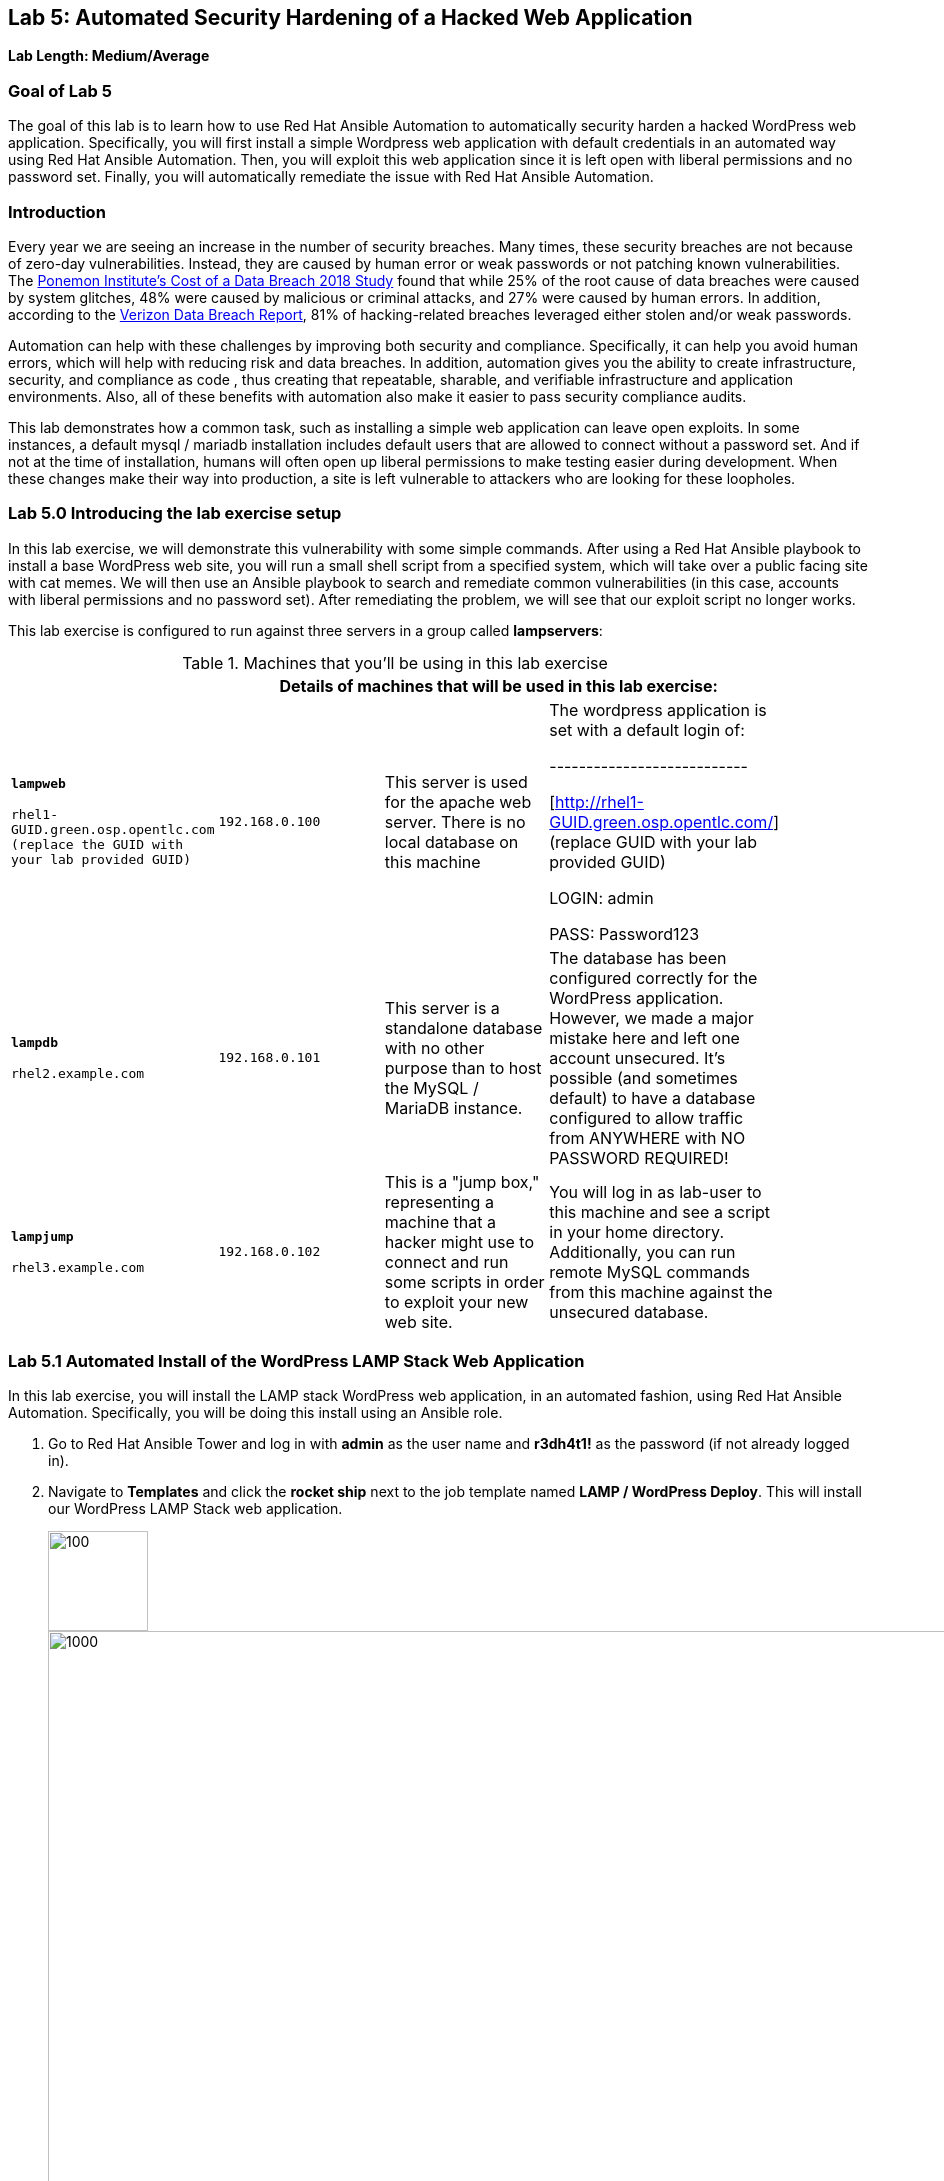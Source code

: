 == Lab 5: Automated Security Hardening of a Hacked Web Application

*Lab Length: Medium/Average*

=== Goal of Lab 5
The goal of this lab is to learn how to use Red Hat Ansible Automation to automatically security harden a hacked WordPress web application. Specifically, you will first install a simple Wordpress web application with default credentials in an automated way using Red Hat Ansible Automation. Then, you will exploit this web application since it is left open with liberal permissions and no password set. Finally, you will automatically remediate the issue with Red Hat Ansible Automation.

=== Introduction
Every year we are seeing an increase in the number of security breaches. Many times, these security breaches are not because of zero-day vulnerabilities. Instead, they are caused by human error or weak passwords or not patching known vulnerabilities. The link:https://www-03.ibm.com/press/us/en/pressrelease/53800.wss[Ponemon Institute's Cost of a Data Breach 2018 Study]  found that while 25% of the root cause of data breaches were caused by system glitches, 48% were caused by malicious or criminal attacks, and 27% were caused by human errors. In addition, according to the link:https://enterprise.verizon.com/resources/reports/dbir/[Verizon Data Breach Report], 81% of hacking-related breaches leveraged either stolen and/or weak passwords.

Automation can help with these challenges by improving both security and compliance. Specifically, it can help you avoid human errors, which will help with reducing risk and data breaches. In addition, automation gives you the ability to create infrastructure, security, and compliance as code , thus creating that repeatable, sharable, and verifiable infrastructure and application environments. Also, all of these benefits with automation also make it easier to pass security compliance audits.

This lab demonstrates how a common task, such as installing a simple web application can leave open exploits. In some instances, a default mysql / mariadb installation
includes default users that are allowed to connect without a password
set. And if not at the time of installation, humans will often open up
liberal permissions to make testing easier during development. When
these changes make their way into production, a site is left vulnerable
to attackers who are looking for these loopholes.

=== Lab 5.0 Introducing the lab exercise setup

In this lab exercise, we will demonstrate this vulnerability with some simple commands. After using a Red Hat Ansible playbook to install a base WordPress web site, you will run a small shell script from a specified system, which will take over a
public facing site with cat memes. We will then use an Ansible playbook to search and remediate common vulnerabilities (in this case,
accounts with liberal permissions and no password set). After
remediating the problem, we will see that our exploit script no longer
works.

This lab exercise is configured to run against three servers in a group called *lampservers*:


.Machines that you'll be using in this lab exercise
[width="90%",cols="^m,^m,,",frame="topbot",options="header,footer"]
|=====================================================
|     3+|Details of machines that will be used in this lab exercise:
    |*lampweb*

    rhel1-GUID.green.osp.opentlc.com (replace the GUID with your lab provided GUID)
    | 192.168.0.100
    |This server is used for the apache web server. There is no local database on this machine
    | The wordpress application is set with a default login of:

---------------------------

    [http://rhel1-GUID.green.osp.opentlc.com/] (replace GUID with your lab provided GUID)

    LOGIN:  admin

    PASS:  Password123

    |*lampdb*

    rhel2.example.com
    | 192.168.0.101
    |This server is a standalone database with no other purpose than to host the MySQL / MariaDB instance.
    | The database has been configured correctly for the WordPress application. However, we made a major mistake here and left one account unsecured. It's possible (and sometimes default) to have a database configured to allow traffic from ANYWHERE with NO PASSWORD REQUIRED!

    |*lampjump*

    rhel3.example.com
    | 192.168.0.102
    |This is a "jump box," representing a machine that a hacker might use to connect and run some scripts in order to exploit your new web site.
    | You will log in as lab-user to this machine and see a script in your home directory. Additionally, you can run remote MySQL commands from this machine against the unsecured database.


|=====================================================

=== Lab 5.1 Automated Install of the WordPress LAMP Stack Web Application

In this lab exercise, you will install the LAMP stack WordPress web application, in an automated fashion, using Red Hat Ansible Automation. Specifically, you will be doing this install using an Ansible role.

. Go to Red Hat Ansible Tower and log in with *admin* as the user name and *r3dh4t1!* as the password (if not already logged in).

. Navigate to *Templates* and click the *rocket ship* next to the job template named *LAMP / WordPress Deploy*.  This will install our WordPress LAMP Stack web application.
+
image:images/templates.png[100,100]
image:images/webappinstall.png[1000,1000]

. Now let's take a closer look at our Red Hat Ansible Tower log to see what is happening behind the scenes. Notice that this job template is executing the *wordpress.yml* playbook that is deploying Wordpress to the lampweb and lampdb systems. Also take a look at the Inventory in the DETAILS section. Notice that the systems that we're using in this lab exercise are AWS EC2 instances. When you look at the Red Hat Ansible Tower log, nothing looks out of the ordinary and to the innocent eye, we complete this step without any issues (as seen in the STATUS in the DETAILS section and in the PLAY RECAP at the bottom of the Red Hat Ansible Tower log).
+
image:images/wordpressdeploy.png[1000,1000]

. Now that this Red Hat Ansible Tower job template completed, let's validate that our WordPress LAMP Stack Web Application got installed successfully by visiting the website at *http://rhel1-GUID.green.osp.opentlc.com*. Don't forget to replace the GUID with your lab provided GUID!

+
NOTE: Be careful when you type the website's URL. The website is HTTP not HTTPS (another security mistake purposely made for lab demonstration purposes).

=== Lab 5.2 Hacking the Database of the WordPress LAMP Stack Web Application

In this lab exercise, we are going to confirm that we can access the database of our WordPress LAMP Stack Web Application  insecurely. We'll then take advantage of the user accounts that already exist on the database system and lock out the legitimate user of the WordPress site so that they can no longer log in. You(the database hacker) will now have admin access to the site!

First, let's see if we can get into the database.

==== Lab 5.2.1 Accessing and Viewing the Database of the WordPress LAMP Stack Web Application

. Let's SSH into our *lampjump* system using its IP address (*192.168.0.102*). Remember that this system is our "jump box", representing a machine that a hacker would use to connect and run exploit scripts to hack your new web site. In order to SSH into our *lampjump* system, we have to first SSH into our lab's workstation box.

. If not already there, go to the Terminal window on your laptop and log in to the workstation bastion host as *lab-user* from your desktop system *replacing GUID with your unique lab provided GUID*. If needed, use the password *r3dh4t1!* From the workstation bastion host, log into your *lampjump* system as *lab-user* using its IP address (*192.168.0.102*). Note that the hostname of our *lampjump* system is rhel3.example.com.
+
----
[localhost ~]$ ssh lab-user@workstation-GUID.green.osp.opentlc.com
[lab-user@workstation-GUID ~]$ ssh lab-user@192.168.0.102
[lab-user@rhel3 ~]$
----
. Next, from our *lampjump* system, connect to the database using this command:
+
----
[lab-user@rhel3 ~]$ mysql WordPress -h 192.168.0.101 -u insecure
----
Notice that we get the following MySQL prompt:
+
----
Welcome to the MariaDB monitor.  Commands end with ; or \g.
Your MariaDB connection id is something
Server version: 5.5.60-MariaDB MariaDB Server

Copyright (c) 2000, 2018, Oracle, MariaDB Corporation Ab and others.

Type 'help;' or '\h' for help. Type '\c' to clear the current input statement.

MariaDB [WordPress]>
----
+
If you see the above MySQL prompt, you're in the database! We just connected to the database on a a server and didn't even need a password!
+
Anyone with a bit of curiosity and malicious intent can directly access the database that runs your entire web site! They could add their own users and easily take over your own website. Yikes! Or they could cover your site in cat memes. You, the hacker, decided to do just that since you are a big cat fan. In the next step, we are going to hack this web application and fill it with cat memes. But first, let's create a WordPress user so we can go in anytime and post articles.

. While we're in the MySQL database, let's take a look at the users who
are allowed to log in to the WordPress server. Type the following two commands into your MySQL database prompt.
+
----
select user_login,user_pass from wp_users;

select * from wp_usermeta WHERE meta_key = 'wp_capabilities';
----
+
image:images/mysql1.png[1000,1000]
+
Notice how we can easily see the user and the password that's stored in the database for this user. In addition, we can see the data that defines the access level. This tells you that we can easily access the site's database and make changes without any credentials. Now, let's take advantage of the admin account and change the admin password so that we can always log in as admin with our new password. Chances are, someone will realize they're locked out and eventually get back in. A more realistic example would actually be sneakier: we would create an ambiguous username
that _looked_ official but was our secret access backdoor.

==== Lab 5.2.2 Taking Advantage of the Admin Account by Changing the Admin Password

In this lab exercise, let's give ourselves access to our WordPress web application by using the vulnerable database. It's as simple as updating the admin user's password. Even though we don't know what that admin password is, we have wide open database access so we can set the admin password to whatever we
want!

. Run this command in your MySQL prompt to change the WordPress admin user's password to something else:

+
----
update wp_users set user_pass=MD5('EvilMeowHacker') WHERE `user_login`='admin';
----
+
image:images/mysql2.png[3000,3000]

. Now, verify you have access with this new password by visiting this admin login URL and logging in with your new credentials. The admin user for this WordPress instance is now set to:
*http://rhel1-GUID.green.osp.opentlc.com/wp-admin/*. Don't forget to change the GUID to your lab's GUID. Also note that the website is HTTP not HTTPS (again, as noted before, this is another security mistake purposely made for lab demonstration purposes).
* login: `admin`
* password: `EvilMeowHacker`
+
WOW. We are in!
+
image:images/wordpressin.png[3000,3000]
+
The main thing we're pointing out here is the fact that this is a really scary exploitable security mistake that is surprisingly more common than you think and one that we may not ever notice.

. Now, let's get out of the MySQL prompt. Type *exit* to leave the MySQL prompt and return back to the regular command line.
+
image:images/mysql3.png[300,300]

=== Lab 5.3 Exploiting the database vulnerability by importing a database payload into the website's database.

The previous lab exercises verified that the database was insecure and that one method of exploiting it is to change a login user for MySQL,
specifically the login for the WordPress application.

In this lab exercise, we are going to take advantage of the fact that the database is insecure and do a SQL injection to overwrite the contents of the website without needing a password.

. Let's SSH into our *lampjump* system using its IP address (*192.168.0.102*). Remember that this system is our "jump box", representing a machine that a hacker would use to connect and run exploit scripts to hack your new web site. In order to SSH into our *lampjump* system, we have to first SSH into our lab's workstation box.

. If not already there, go to the Terminal window on your laptop and log in to the workstation bastion host as *lab-user* from your desktop system *replacing GUID with your unique lab provided GUID*. If needed, use the password *r3dh4t1!* From the workstation bastion host, log into your *lampjump* system as *lab-user* using its IP address (*192.168.0.102*). Note that the hostname of our *lampjump* system is rhel3.example.com.
+
----
[localhost ~]$ ssh lab-user@workstation-GUID.green.osp.opentlc.com
[lab-user@workstation-GUID ~]$ ssh lab-user@192.168.0.102
[lab-user@rhel3 ~]$
----
. Now that we are in our *lampjump* system, let's take a look at our exploit shell script in the home directory of lab-user. This script is set up to run an import command to a file located in that directory. A typical hacker might have a similar file to this,
pre-designed to exploit a site once they found the vulnerability. Note the use of cat (versus vi or nano) to view our exploit script for double the meow fun.
+
----
[lab-user@rhel3 ~]$ cat /home/lab-user/cat_meme_takeover.sh | less
----
+
When you reach the bottom of the cat_meme_takeover.sh exploit script type *q* to exit.

. Now, let's go ahead and run this script to exploit the database and fill our web site with cat memes!
+
----
[lab-user@rhel3 ~]$ /home/lab-user/cat_meme_takeover.sh
----

. You will see this after the cat_meme_takeover.sh script finishes running:

+
[lab-user@rhel3 ~]$ /home/lab-user/cat_meme_takeover.sh

      HACKED!!!  YOU ARE A BAD KITTY!

      ##############################
       __  __ _____ _____        __
      |  \/  | ____/ _ \ \      / /
      | |\/| |  _|| | | \ \ /\ / /
      | |  | | |__| |_| |\ V  V /
      |_|  |_|_____\___/  \_/\_/

      ##############################

      DONE!  Now reload the web page
  http://rhel1-[GUID].rhpds.opentlc.com/
 to see what the evil cat hacker clan did!

+
. Note that the GUID referenced in the output above will be your lab provided GUID.

. Now, refresh the page at *http://rhel1-GUID.green.osp.opentlc.comm*, replacing GUID with your lab provided GUID.

. You should see a new look to the website, informing you that the site has been hacked by cat memes.

=== Lab 5.4 Automated Re-Install of the WordPress LAMP Stack Web Application to reset the servers to a stable baseline
In this lab exercise, after discovering all the fun cat memes and realizing that our web site has been compromised, we want to quickly reset our servers and web site to a stable baseline. To do this, we will re-install our WordPress LAMP Stack Web Application in an automation fashion using Red Hat Ansible Automation.

. Go to Red Hat Ansible Tower and log in with *admin* as the user name and *r3dh4t1!* as the password (if not already logged in).

. Navigate to *Templates* and click the *rocket ship* next to the job template named *LAMP / WordPress Deploy*.  This will install our WordPress LAMP Stack web application again.
+
image:images/templates.png[100,100]
image:images/webappinstall.png[1000,1000]


. Take a look at the Red Hat Ansible Tower log as this *LAMP / WordPress Deploy* job runs. You will notice that the apache web server gets installed on *http://rhel1-GUID.green.osp.opentlc.com* and the database server gets installed on 192.168.0.101 (rhel2.example.com). Wait until this job completes successfully.
+
image:images/wordpressdeploy.png[1000,1000]

. Now that we re-installed our WordPress LAMP stack web application in an automated fashion with Red Hat Ansible Automation, we are 100% back to our web site baseline before the cat meow meow hackers took over our web site.

. Our web site is back to normal, but our database is still
vulnerable due to that username which can be exploited. We will fix this issue in the next lab exercise.

. To confirm that our site is back to normal, refresh the page at:
*http://rhel1-*GUID.green.osp.opentlc.com*. Don't forget to replace GUID with your lab provided GUID!

. Notice that we are no longer victims of a cat meme exploit!
+
image:images/cleanweb.png[1000,1000]

=== Lab 5.5 Hardening the WordPress Database

In this lab exercise, we will lock down the database so it can't get exploited again by cat memes or anything else.

. Go to Red Hat Ansible Tower and log in with *admin* as the user name and *r3dh4t1!* as the password (if not already logged in).

. Navigate to *Templates* and click the *rocket ship* next to the job template named *LAMP / WordPress Secure*.  This will harden  our WordPress LAMP database by removing the security issue which allows you to connect to the database as an unauthorized user and exploit it with cat memes.

. Now, refresh the page at: *http://rhel1-GUID.green.osp.opentlc.com* (replacing GUID with your lab provided GUID). Notice that our web site is still as expected.
+
image:images/cleanweb.png[1000,1000]

=== Lab 5.6 Confirming that the WordPress database has been hardened and cannot be accessed insecurely

By running the  *LAMP / WordPress Secure* job template in the previous step, we have locked down accounts with blank passwords and open access. Specifically, by running this job template, we successfully removed our MySQL user named *insecure* with no password set for his account. This user's access was set wide open before running this job template. However, this wide open access has been revoked by running our latest hardening playbook that is called by our *LAMP / WordPress Secure* job template.

. Now, let's connect to our database again and attempt to run the exploit. Then we will attempt to run our SQL injection exploit script again, in a second attempt to take the website over with cat memes.

. Let's SSH into our *lampjump* system using its IP address (*192.168.0.102*). Remember that this system is our "jump box", representing a machine that a hacker would use to connect and run exploit scripts to hack your new web site. In order to SSH into our *lampjump* system, we have to first SSH into our lab's workstation box.

. If not already there, go to the Terminal window on your laptop and log in to the workstation bastion host as *lab-user* from your desktop system *replacing GUID with your unique lab provided GUID*. If needed, use the password *r3dh4t1!* From the workstation bastion host, log into your *lampjump* system as *lab-user* using its IP address (*192.168.0.102*). Note that the hostname of our *lampjump* system is rhel3.example.com.
+
----
[localhost ~]$ ssh lab-user@workstation-GUID.green.osp.opentlc.com
[lab-user@workstation-GUID ~]$ ssh lab-user@192.168.0.102
[lab-user@rhel3 ~]$
----
. Next, from our *lampjump* system, connect to the database using this command:
+
----
[lab-user@rhel3 ~]$ mysql WordPress -h 192.168.0.101 -u insecure
----

. You will no longer be able to connect and will see the following *Access Denied* message after trying to connect to the database.

+
[source,txt]
[lab-user@rhel3 ~]$ mysql WordPress -h 192.168.0.101 -u insecure
ERROR 1045 (28000): Access denied for user
'insecure'@'rhel3.example.com' (using password: NO)
[lab-user@rhel3 ~]$

. Now, let's go ahead and run the cat meme exploit shell script again to exploit the database and fill our web site with cat memes!
+
----
[lab-user@rhel3 ~]$ /home/lab-user/cat_meme_takeover.sh
----

. This time, it should fail with a different message denying you access. Success! Access has been DENIED!
+
----

        FAILED!  You do not can haz
        permissionz to the database

       ##############################
       ____      ___        ______  _
      |  _ \    / \ \      / /  _ \| |
      | |_) |  / _ \ \ /\ / /| |_) | |
      |  _ <  / ___ \ V  V / |  _ <|_|
      |_| \_\/_/   \_\_/\_/  |_| \_(_)

       ##############################

        FAILED!  You do not can haz
        permissionz to the database
----

. In summary, the default WordPress application install left us vulnerable to a SQL injection attack. The database was not secure since it was allowing us to connect without a password from a remote machine. This is not an uncommon situation. Our hardening Ansible playbook allowed us to harden the database server targets and remove accounts with open access in an automation fashion.

link:README.adoc#table-of-contents[ Table of Contents ] | link:lab7.adoc[Lab 7: Implementing DevSecOps to Build and Automate Security into the Application in a Secure CI/CD Pipeline]
